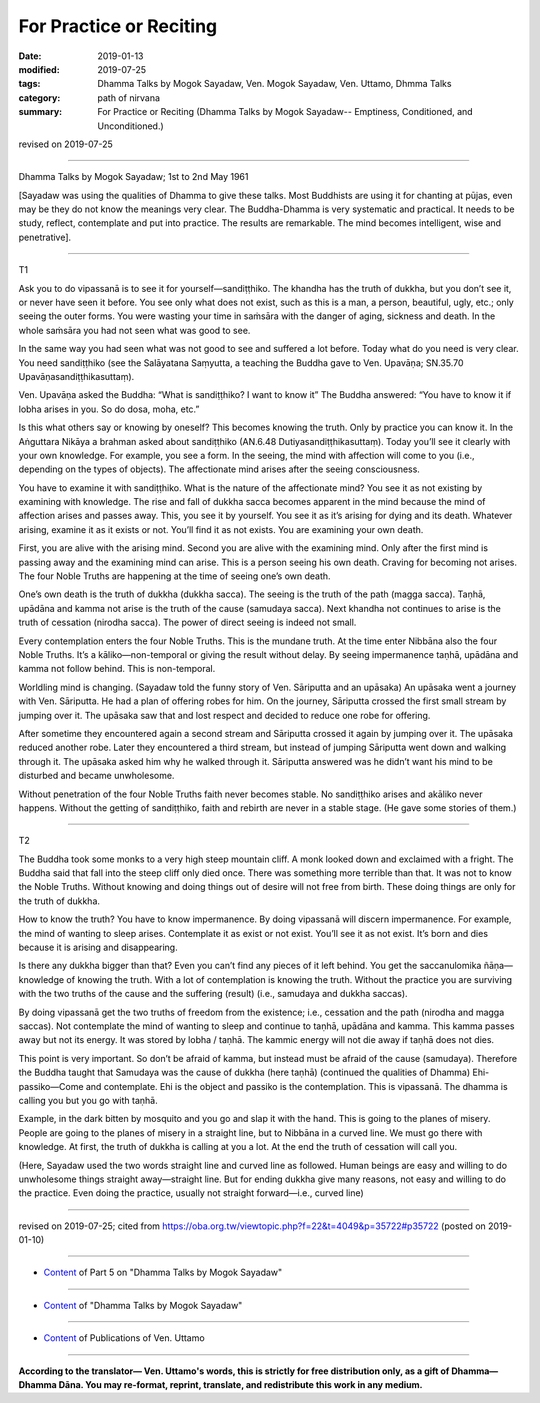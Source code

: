 ==========================================
For Practice or Reciting
==========================================

:date: 2019-01-13
:modified: 2019-07-25
:tags: Dhamma Talks by Mogok Sayadaw, Ven. Mogok Sayadaw, Ven. Uttamo, Dhmma Talks
:category: path of nirvana
:summary: For Practice or Reciting (Dhamma Talks by Mogok Sayadaw-- Emptiness, Conditioned, and Unconditioned.)

revised on 2019-07-25

------

Dhamma Talks by Mogok Sayadaw; 1st to 2nd May 1961

[Sayadaw was using the qualities of Dhamma to give these talks. Most Buddhists are using it for chanting at pūjas, even may be they do not know the meanings very clear. The Buddha-Dhamma is very systematic and practical. It needs to be study, reflect, contemplate and put into practice. The results are remarkable. The mind becomes intelligent, wise and penetrative]. 

------

T1

Ask you to do vipassanā is to see it for yourself—sandiṭṭhiko. The khandha has the truth of dukkha, but you don’t see it, or never have seen it before. You see only what does not exist, such as this is a man, a person, beautiful, ugly, etc.; only seeing the outer forms. You were wasting your time in saṁsāra with the danger of aging, sickness and death. In the whole saṁsāra you had not seen what was good to see. 

In the same way you had seen what was not good to see and suffered a lot before. Today what do you need is very clear. You need sandiṭṭhiko (see the Salāyatana Saṃyutta, a teaching the Buddha gave to Ven. Upavāṇa; SN.35.70 Upavāṇasandiṭṭhikasuttaṃ). 

Ven. Upavāṇa asked the Buddha: “What is sandiṭṭhiko? I want to know it” The Buddha answered: “You have to know it if lobha arises in you. So do dosa, moha, etc.”

Is this what others say or knowing by oneself? This becomes knowing the truth. Only by practice you can know it. In the Aṅguttara Nikāya a brahman asked about sandiṭṭhiko (AN.6.48 Dutiyasandiṭṭhikasuttaṃ). Today you’ll see it clearly with your own knowledge. For example, you see a form. In the seeing, the mind with affection will come to you (i.e., depending on the types of objects). The affectionate mind arises after the seeing consciousness.

You have to examine it with sandiṭṭhiko. What is the nature of the affectionate mind? You see it as not existing by examining with knowledge. The rise and fall of dukkha sacca becomes apparent in the mind because the mind of affection arises and passes away. This, you see it by yourself. You see it as it’s arising for dying and its death. Whatever arising, examine it as it exists or not. You’ll find it as not exists. You are examining your own death. 

First, you are alive with the arising mind. Second you are alive with the examining mind. Only after the first mind is passing away and the examining mind can arise. This is a person seeing his own death. Craving for becoming not arises. The four Noble Truths are happening at the time of seeing one’s own death. 

One’s own death is the truth of dukkha (dukkha sacca). The seeing is the truth of the path (magga sacca). Taṇhā, upādāna and kamma not arise is the truth of the cause (samudaya sacca). Next khandha not continues to arise is the truth of cessation (nirodha sacca). The power of direct seeing is indeed not small. 

Every contemplation enters the four Noble Truths. This is the mundane truth. At the time enter Nibbāna also the four Noble Truths. It’s a kāliko—non-temporal or giving the result without delay. By seeing impermanence taṇhā, upādāna and kamma not follow behind. This is non-temporal. 

Worldling mind is changing. (Sayadaw told the funny story of Ven. Sāriputta and an upāsaka) An upāsaka went a journey with Ven. Sāriputta. He had a plan of offering robes for him. On the journey, Sāriputta crossed the first small stream by jumping over it. The upāsaka saw that and lost respect and decided to reduce one robe for offering. 

After sometime they encountered again a second stream and Sāriputta crossed it again by jumping over it. The upāsaka reduced another robe. Later they encountered a third stream, but instead of jumping Sāriputta went down and walking through it. The upāsaka asked him why he walked through it. Sāriputta answered was he didn’t want his mind to be disturbed and became unwholesome. 

Without penetration of the four Noble Truths faith never becomes stable. No sandiṭṭhiko arises and akāliko never happens. Without the getting of sandiṭṭhiko, faith and rebirth are never in a stable stage. (He gave some stories of them.)

------

T2

The Buddha took some monks to a very high steep mountain cliff. A monk looked down and exclaimed with a fright. The Buddha said that fall into the steep cliff only died once. There was something more terrible than that. It was not to know the Noble Truths. Without knowing and doing things out of desire will not free from birth. These doing things are only for the truth of dukkha. 

How to know the truth? You have to know impermanence. By doing vipassanā will discern impermanence. For example, the mind of wanting to sleep arises. Contemplate it as exist or not exist. You’ll see it as not exist. It’s born and dies because it is arising and disappearing. 

Is there any dukkha bigger than that? Even you can’t find any pieces of it left behind. You get the saccanulomika ñāṇa—knowledge of knowing the truth. With a lot of contemplation is knowing the truth. Without the practice you are surviving with the two truths of the cause and the suffering (result) (i.e., samudaya and dukkha saccas). 

By doing vipassanā get the two truths of freedom from the existence; i.e., cessation and the path (nirodha and magga saccas). Not contemplate the mind of wanting to sleep and continue to taṇhā, upādāna and kamma. This kamma passes away but not its energy. It was stored by lobha / taṇhā. The kammic energy will not die away if taṇhā does not dies. 

This point is very important. So don’t be afraid of kamma, but instead must be afraid of the cause (samudaya). Therefore the Buddha taught that Samudaya was the cause of dukkha (here taṇhā) (continued the qualities of Dhamma) Ehi-passiko—Come and contemplate. Ehi is the object and passiko is the contemplation. This is vipassanā. The dhamma is calling you but you go with taṇhā. 

Example, in the dark bitten by mosquito and you go and slap it with the hand. This is going to the planes of misery. People are going to the planes of misery in a straight line, but to Nibbāna in a curved line. We must go there with knowledge. At first, the truth of dukkha is calling at you a lot. At the end the truth of cessation will call you. 

(Here, Sayadaw used the two words straight line and curved line as followed. Human beings are easy and willing to do unwholesome things straight away—straight line. But for ending dukkha give many reasons, not easy and willing to do the practice. Even doing the practice, usually not straight forward—i.e., curved line)

------

revised on 2019-07-25; cited from https://oba.org.tw/viewtopic.php?f=22&t=4049&p=35722#p35722 (posted on 2019-01-10)

------

- `Content <{filename}pt05-content-of-part05%zh.rst>`__ of Part 5 on "Dhamma Talks by Mogok Sayadaw"

------

- `Content <{filename}content-of-dhamma-talks-by-mogok-sayadaw%zh.rst>`__ of "Dhamma Talks by Mogok Sayadaw"

------

- `Content <{filename}../publication-of-ven-uttamo%zh.rst>`__ of Publications of Ven. Uttamo

------

**According to the translator— Ven. Uttamo's words, this is strictly for free distribution only, as a gift of Dhamma—Dhamma Dāna. You may re-format, reprint, translate, and redistribute this work in any medium.**

..
  07-25 rev. proofread by bhante
  2019-01-13  create rst
  https://mogokdhammatalks.blog/